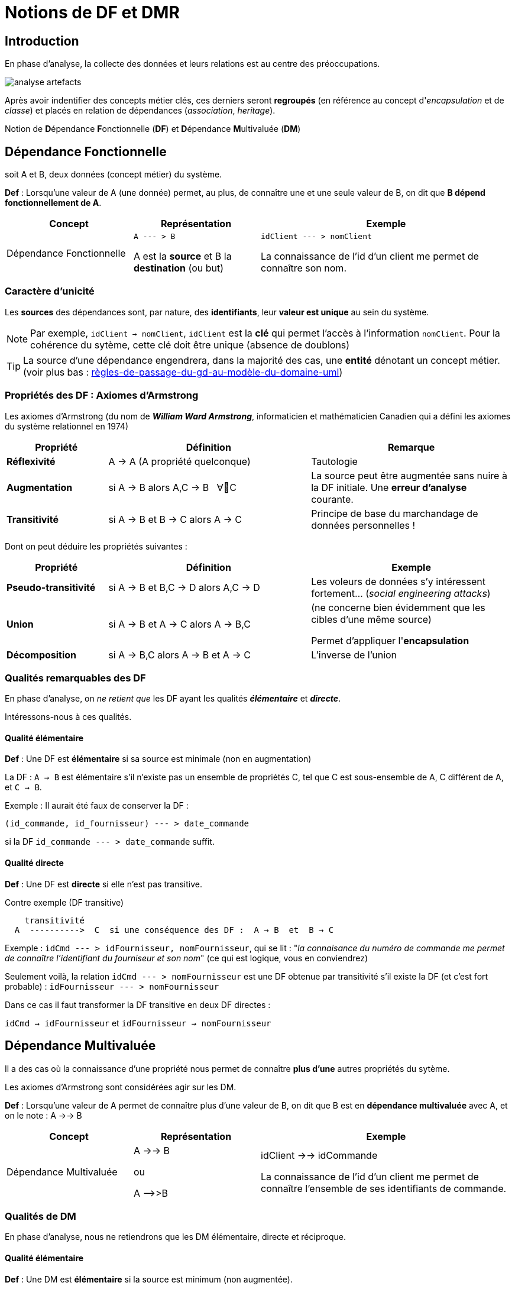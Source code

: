 = Notions de DF et DMR
ifndef::backend-pdf[]
:imagesdir: images
endif::[]

== Introduction

En phase d'analyse, la collecte des données et leurs relations est au centre des préoccupations.


image:analyse-artefacts.png[title="artefacts et analyse"]

Après avoir indentifier des concepts métier clés, ces derniers seront **regroupés** (en référence au concept d'_encapsulation_ et de _classe_) et placés
en relation de dépendances (_association_, _heritage_).

Notion de **D**épendance **F**onctionnelle (*DF*) et **D**épendance **M**ultivaluée (*DM*)


== Dépendance Fonctionnelle

soit A et B, deux données (concept métier) du système.

====

*Def* : Lorsqu'une valeur de A (une donnée) permet, au plus, de connaître une et une seule valeur de B,
on dit que *B dépend fonctionnellement de A*.

[cols="1,1,2", options="header"]
|===
|Concept
|Représentation
|Exemple

|Dépendance Fonctionnelle
| `A --- > B`

A est la *source* et B la *destination* (ou but)

|`idClient --- > nomClient`

La connaissance de l'id d'un client me permet de connaître son nom.
|===

====


=== Caractère d'unicité

Les *sources* des dépendances sont, par nature, des *identifiants*,
leur *valeur est unique* au sein du système.

NOTE: Par exemple, `idClient -> nomClient`,  `idClient` est la *clé* qui permet l'accès à l'information `nomClient`. Pour la cohérence du sytème,
cette clé doit être unique (absence de doublons)

TIP: La source d'une dépendance engendrera, dans la majorité des cas, une *entité* dénotant un concept métier. (voir plus bas : link:#règles-de-passage-du-gd-au-modèle-du-domaine-uml[règles-de-passage-du-gd-au-modèle-du-domaine-uml])

=== Propriétés des DF : Axiomes d'Armstrong

Les axiomes d'Armstrong (du nom de **_William Ward Armstrong_**, informaticien et mathématicien Canadien qui a défini les axiomes du système relationnel en 1974)
[cols="1,2,2", options="header"]
|===
|Propriété
|Définition
|Remarque

|*Réflexivité*
|A  →  A  (A propriété quelconque)
|Tautologie

|*Augmentation*
|si A  → B alors  A,C  → B  &#160;   ∀C
|La source peut être augmentée sans nuire à la DF initiale. Une *erreur d'analyse* courante.

|*Transitivité*
|si A → B et B → C alors A → C
|Principe de base du marchandage de données personnelles !
|===

Dont on peut déduire les propriétés suivantes :

[cols="1,2,2", options="header"]
|===
|Propriété
|Définition
|Exemple

|*Pseudo-transitivité*
|si A  →  B et B,C  → D alors  A,C → D
|Les voleurs de données s'y intéressent fortement... (_social engineering attacks_)

|*Union*
|si A  →  B et A → C alors A → B,C
|(ne concerne bien évidemment que les cibles d'une même source)

Permet d'appliquer l'*encapsulation*

|*Décomposition*
|si A → B,C alors A → B et A → C
|L'inverse de l'union

|===


=== Qualités remarquables des DF

En phase d'analyse, on _ne retient que_ les DF ayant les qualités *_élémentaire_* et *_directe_*.

Intéressons-nous à ces qualités.


==== Qualité élémentaire

=====

*Def* :	Une DF est *élémentaire* si sa source est minimale (non en augmentation)

La DF : `A → B` est élémentaire s'il n'existe pas un ensemble de propriétés C,
tel que C est sous-ensemble de A, C différent de A, et `C → B`.

Exemple : Il aurait été faux de conserver la DF :

`(id_commande, id_fournisseur)  --- > date_commande`

si la DF  `id_commande  --- > date_commande` suffit.
=====

==== Qualité directe

=====

*Def* :	Une DF est *directe* si elle n'est pas transitive.

Contre exemple (DF transitive)

```
    transitivité
  A  ---------->  C  si une conséquence des DF :  A → B  et  B → C
```

Exemple : `idCmd --- > idFournisseur, nomFournisseur`,
qui se lit : "_la connaisance du numéro de commande me permet de connaître l'identifiant du fourniseur et son nom_" (ce qui est logique, vous en conviendrez)

Seulement voilà, la relation `idCmd --- > nomFournisseur` est une DF obtenue par transitivité s’il existe la DF (et c’est fort probable) : `idFournisseur --- > nomFournisseur`

Dans ce cas il faut transformer la DF transitive en deux DF directes :

`idCmd → idFournisseur` et `idFournisseur → nomFournisseur`

=====

== Dépendance Multivaluée

Il a des cas où la connaissance d'une propriété nous permet de connaître *plus d'une* autres propriétés du sytème.

Les axiomes d'Armstrong sont considérées agir sur les DM.

====

*Def* : Lorsqu'une valeur de A permet de connaître plus d'une valeur de B,
on dit que B est en *dépendance multivaluée* avec A, et on le note :
A ->-> B


[cols="1,1,2", options="header"]
|===
|Concept
|Représentation
|Exemple

|Dépendance Multivaluée
| A ->-> B

  ou

 A -\->>B

|idClient ->-> idCommande

La connaissance de l'id d'un client me permet de connaître l'ensemble de ses identifiants de commande.
|===


====

=== Qualités de DM

En phase d'analyse, nous ne retiendrons que les DM élémentaire, directe et réciproque.


==== Qualité élémentaire

======

*Def* : Une DM est *élémentaire* si la source est minimum (non augmentée).

======

==== Qualité directe

======

*Def* : Une DM est *directe* si aucune décomposition ne peut être appliquée (absence de transitivité)

======


==== Réciproques
======

*Def* : Lorsque A -\->> B [.underline]#et# B -\->> A, on dit que A et B sont en *DM Réciproques* (DMR).

[cols="1,1,2", options="header"]
|===
|Concept
|Représentation
|Exemple

|Dépendances Multivaluées Réciproques (DMR)
| A ->->o<-<-B

ou

A-\->>o<\<--B

|idPays ->->o<-<- idLangueParlee

* La connaissance de l'id d'un pays me permet de connaître l'ensemble des langues parlées dans ce pays

* La connaissance de l'id d'une langue parlée me permet de connaître l'ensemble des pays où la langue est parlée
|===

======

==== Caractère d'unicité

Tout comme les DF, la valeur de source d'une DMR doit être *unique* dans le sytème.

NOTE: Les systèmes de gestion de base de données relationnelles offrent plusieurs moyens de
déclarer une contrainte d'unicité (`PRIMARY KEY`, `CANDIDATE KEY`, `UNIQUE`, ...)


== Conduite de l'analyse

Ce chapitre introduit 2 principes à suivre lorsqu'on analyse des données en vue de modéliser le domaine métier.

Les deux règles sont des outils précieux en vue d'établir une base de données *cohérentes* et *sans doublons*.

IMPORTANT: Ne sont considérées ici que les dépendances *directes* et *élémentaires*,
ainsi que les dépendances multivaluées *réciproques*.

Présentation des deux principes.

====
*Principe 1 -  DF First*

Lorsque, dans un contexte donné, A et B sont en relation de type A -> B et B ->-> A,
seule la DF  (A -> B) sera retenue. (prévisage d'une relation type many-to-one).

====

====
*Principe 2 - DF Source Multi-Attributs == DMR*

Toute source multi-attributs d'une DF (DF à partie gauche composée, par exemple (A,B,C) -> D,E ) se doit d'être une
DMR élémentaire et directe et réciproque entre ses membres (prévisage d'une relation type many-to-many).

En appliquant la réflexivité, nous pouvons exprimer cette règle ainsi :

  (A, B) -> (A, B)   <=>   A -->>o<<-- B   <=>   (A,B)

NOTE: pour les source à n attributs, il faut vérifier les qualités directes et élémentaires.

  (A, B, C)  <=>   A -->>o<<-- B , A -->>o<<-- C, B -->>o<<-- C
  et vérifier l'absence d'une DF cachée comme : (B, C) -> A par exemple (en application du principe 1)

====

== Représentation graphiques des dépendances

Les dépendances, dans leur ensemble, peuvent graphiquement être représentées par

* un *Graphe de Dépendances (directes et élémentaires)* - orienté attribut/donnée

* un *Diagramme de classes UML (orienté entité)*, où ne figurent que les relations directes et
élémentaires. Dans ce contexte une classe est une Entité et les transitivités déduites sont
rarement signalées – UML les considère comme des attributs dérivés – avec une notation
spéciale

Soit les DF suivantes (contexte : agence de voyage) :
....
* numClient -> Pays  (pays de naissance)
* numClient -> Continent  (continent préféré)
* idPays -> libPays
* idPays -> idContinent
* idContinent -> libContinent
....

=== 1/ GD (graphe de dépendances)

Les dépendances sont réparties sur le plan, de façon à favoriser le plus possible leur compréhension.

Exemple de Graphe de Dépendances (focalisation sur les attributs)

image:gd-1.png[title="exemple graphe de dependances labelisés"]

=== 2/ Diagramme de classes UML

Exemple de Diagramme de Classes des Entités du Domaine (focalisation sur les classes - réalisé avec http://dia-installer.de/[dia])

image:GDF-UML.png[title="exemple diag. de classes du domaine"]

NOTE: le stéréotype \<<ID>> n'est pas obligatoire, ni \<<entity>> ,
si l'auteur du diagramme spécifie clairement qu'il s'agit de modèle conceptuel du domaine.


=== Normalisation GD/MCD

On prendra soin de ne conserver dans le graphe, et diagramme de classes, que les dépendances
*élémentaires* et *directes*, c-a-d non issues de transitivité. Un tel graphe est en *couverture minimale*.

Remarque: Un graphe dont toutes les dépendances transitives sont représentées est dit en *fermeture transitive*.

Ce mode de représentation (couverture minimale)

    • Evite les redondances (une propriété est notée une seule fois)
    • Les DF transitives sont facilement déduites (visible d'un premier coup d'œil)
    • Les rôles joués non triviaux sont textuellement notés



== Règles de passage du GD au Modèle du Domaine UML


====
*R1* : A une source d'un DF (à gauche de la flèche) correspond une *entité* qui admet un identifiant.

[cols="2,2", options="header"]
|===
|GD
|Modèle du domaine

|&#160;

&#160; &#160; A-\->B

| image:diag-gd-1.png[title="entite du domaine"]

|===

====


====
*R2* : Un but (une destination) commun à plusieurs DF (à droite de plusieurs flèches)
est considéré comme une source (voir R1)

[cols="2,2", options="header"]
|===
|GD
|Modèle du domaine

|`A -\-> C`  et `B -\-> C`

-------------------------------

image:gd-4.png[title="classe association"]&#160;
| image:diag-gd-4.png[title="2 associations"]

|===
====

====
*R3* : Une dépendance multivaluée réciproque (DMR) engendre une
*association many-to-many*.

[cols="2,2", options="header"]
|===
|GD
|Modèle du domaine

|`(A,B)` : A et B  sont en DMR
(une valeur de `A` permet d'atteindre plus d'une valeurs de `B`, et inversemement)

----------------------------

&#160; &#160; `A-\->>o<\<--B`

| image:diag-gd-2.png[title="association many to many"]

|===

====

====
*R4* : Une dépendance multivaluée réciproque (DMR) ciblant un attribut engendre une
*classe association* portant l'attribut.

[cols="2,2", options="header"]
|===
|GD
|Modèle du domaine

|`(A,B) -\-> C`

La connaissance d'une valeur de `A` *et* de `B` permet d'atteindre *au plus* une valeur de `C`.

Dit autrement, la connaissance d'un couple de valeurs `(A,B)` permet de connaitre, au plus une valeur de `C`.

-------------------------------------

image:gd-3.png[title="classe association"]&#160;
| image:diag-gd-asso.png[title="classe association"]

|===

====

=== Exemple d'application GD -> MCD

[cols="2,2", options="header"]
|===
|GD
|Modèle du domaine

|
`(A,B) -\-> C`
`E -\-> C`
`C -\-> D`

----------------------------------------------
image:gd-exemple.png[title="gd exemple"]&#160;
| image:classe-association-1.png[title="2 associations"]

|===

=== Réification d'une classe \<<association>>

Dans l'exemple précédent, la classe association `AB` est reliée à une association *many-to-many*.

Il est possible également de représenter une classe association par une entité "ordinaire",
associée à une contrainte d'unicité vers les entités concernées par la relation many-to-many.

Le changement de statut qui consiste à passer d'une association many-to-many à une entité,
est une *réification* (en philosopie, action qui consiste à _transposer une abstraction en objet concret_)

image:classe-association-2-entite-id.png[title="2 association-entite"]

NOTE: Observez bien le changement de multiplicité. A noter aussi que c'est la note, liée à l'entité `AB`
qui spécifie la contrainte associée à cette entité qui aurait pu être également exprimée
sous la forme d'une simple *contrainte d'unicité*.

Vous trouverez un autre exemple dans le chapitre MCD vers SR (entité `Documentation`)

=== Héritage et DF/DM

à venir

=== Exemple de conduite d'analyse

Su la base d'une petite étude de cas improvisée avec le concours
d'étudiants en ligne : link:assets/etude-de-cas-exemple-vote.pdf[etude-de-cas-exemple-vote.pdf] (link:assets/etude-de-cas-exemple-vote.odt[source odt])

=== Exercices

==== Ex 1

D'après les DF suivantes, construisez un GD et MCD
----
	(a, b) -> c
	c -> d
	e -> c
----
==== Ex 2

D'après les DF suivantes, construisez un GD et MCD
----
	(a, b) -> c
	(c, e) -> d
	d -> f
	d -> g
	a -> h
----

==== Ex 3

Une communauté de commune disposant de nombreux matériels agricole et travaux publics, souhaite
pouvoir louer ce matériel à ses administrés. Après une rencontre avec le responsable technique,
votre collègue vous soumet son analyse sur la base d'un ensemble d'attributs en dépendances :

----
NumEmprunteur -> NomEmprunteur
NumEmprunteur -> AdrEmprunteur
NumEmprunteur -> TelEmprunteur
(NumEnprunteur, idMateriel) -> DateEmprunt
(NumEnprunteur, idMateriel) -> DateRetour
idMateriel -> idCategorie
idMateriel -> idMarque
idMateriel -> idCategoriePrix
idCategorie -> LibCategorie
idMateriel -> AnneeSortie
idCategoriePrix -> LibCategoriePrix
idMateriel -> PrixLocation
idMateriel -> idEtat
idMarque -> NomMarque
idCategoriePrix -> PrixLocation
idEtat -> LibEtat  # {'EXCELLENT', 'TRES  BON', 'BON', 'MOYEN', 'EN REPARATION', 'HS'}
----

* L'analyse de votre collègue a quelques défauts. Tachez de les détecter et de corriger son analyse.

TIP: indices : A/ L'historicité d'un emprunt peut ne pas être garanti.  B/ Présence d'une DF non directe !

* Établir le GD ainsi qu'un MCD correspondant.


==== Ex 4


Le service informatique de l'organisation X, organisée en départements, souhaite modéliser le fait
qu'un logiciel (id, nom, éditeur) a été installé sur un serveur (id, nom, os),
à une date donnée, pour un département de l'entreprise (id, nom, budget).

* Établir le GD ainsi qu'un MCD correspondant.

==== Ex 5

On a demandé à un analyste de modéliser le domaine métier d'un quicailler.
Dans ce but, il décide de rencontrer un vendeur la quincaillerie.

Dialogue dans une quincaillerie de détail :

Analyste : comment appelez-vous cette pièce ?::
Vendeur : c'est une vis à bois 25/4 dont la référence est VB25.4AI

A : quelles sont les autres informations que vous enregistrez ?::
V :  son prix de vente H.T. par dizaine, son métal, ici de l'acier inox, son stock présent en centaines,

A : avez-vous un seul fournisseur ?::
V : non, par exemple cette vis nous est proposée par Grosdétail à 0,12 € et 0,18 € chez BigSA.

A: comment sont classées vos marchandises ?::
V : nous avons plusieurs familles de quincaillerie, ainsi la VB25.4AI est de la famille des vis à bois, par contre FX12OP est une petite fixation classée dans les fixations de plafond.
A : pouvez-vous me montrer un exemplaire de commande ?::
V : tenez, voici la dernière.
A : merci, donc le 18 mars 2015 vous avez passé la commande numéro 001245 chez Duclou, 125 rue Emile Sayfulin 93000 Ouzbekistan sur seine pour  45 boites (de 100 pièces) de CL15.2TR (visse à placo) et 15 boites de FX12OP.::
&#160;

* Établir le GD ainsi qu'un MCD correspondant.

== Formes Normales

== Modèle de domaine vers SR
Ce chapitre présente les principaux cas d’implémentation d’une analyse métier représenté
par un diagramme de classes du domaine métier (UML), en particulier les associations *ManyToOne*,
*OneToOne*, *ManyToMany* et *ManyToMany porteuse de propriétés*.

L’héritage fait l’objet d’un autre document.

=== ManyToOne

La relation très courante où une instance détient une référence à, au plus, une autre instance (une DF).

image:diagUML-analyse-sr.png[title="ManyToOne"]

=== OneToOne

Pour déterminer où placer la DF, il faut se demander qui, des deux entités,
est susceptible d'être instanciée avant l'autre !

image:diagUML-analyse-sr-ManyToOne.png[title="OneToOne"]

=== ManyToMany

Une DMR !

image:diagUML-analyse-sr-ManyToMany.png[title="ManyToMany"]

=== ManyToMany porteuse (clé multi-attributs)

Une DMR porteuse d'information (implémentation d'école)

image:diagUML-analyse-sr-ManyToMany-Porteuse.png[title="ManyToMany"]

=== ManyToMany porteuse (réification)

Exemple de *réification* d'association (généralement pour faire émerger un *concept métier*)

TIP: On remarquera l'absence de clé primaire composée, remplacée par une clé technique mono-attribut et clé candidate multi-attributs.

image:diagUML-analyse-sr-ManyToMany-Porteuse-v2.png[title="ManyToMany"]

== Exercices


////
[NOTE]
--
Ici, c'est un apparté (sidebar, dont le rendu peut varier, c'est responsive).
On y met ce que l'on veut, par exemple une liste :

* level1
** level2
* level1
[sidebar]
****
WARNING: Ici, c'est un apparté dans l'apparté, avec ci-dessous un tableau :
|===
|col1 | col2| col3
|A
|B
|C
|===
[sidebar]
*****
IMPORTANT: Et on peut continueeeeer ! Taïôôôôôôôôôô
*****
****
--
////
